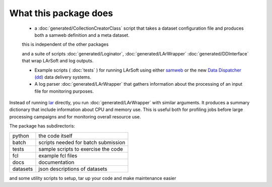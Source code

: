 What this package does
======================

  * a :doc:`generated/CollectionCreatorClass` script that takes a dataset configuration file and produces both a samweb definition and a meta dataset.

  this is independent of the other packages


  and a suite of scripts :doc:`generated/Loginator`,  :doc:`generated/LArWrapper` :doc:`generated/DDInterface` that wrap LArSoft and log outputs. 


  * Example scripts ( :doc:`tests` ) for running LArSoft using either `samweb <https://cdcvs.fnal.gov/redmine/projects/sam-web-client/wiki>`_ or the new `Data Dispatcher (dd) <https://data-dispatcher.readthedocs.io/en/latest/>`_ data delivery systems.

  * A log parser :doc:`generated/LArWrapper` that gathers information about the processing of an input file for monitoring purposes.

Instead of running `lar <https://larsoft.org/important-concepts-in-larsoft/>`_ directly,
you run :doc:`generated/LArWrapper` with similar arguments.  It produces a summary dictionary that include information about CPU and memory use.
This is useful both for profiling jobs before large processing campaigns and for monitoring overall resource use.

The package has subdirectoris:

========  ===================================
python    the code itself
batch     scripts needed for batch submission
tests     sample scripts to exercise the code
fcl       example fcl files
docs      documentation
datasets  json descriptions of datasets
========  ===================================


and some utility scripts to setup, tar up your code and make maintenance easier
